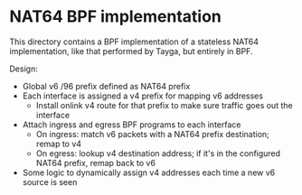 * NAT64 BPF implementation

This directory contains a BPF implementation of a stateless NAT64
implementation, like that performed by Tayga, but entirely in BPF.

Design:

- Global v6 /96 prefix defined as NAT64 prefix
- Each interface is assigned a v4 prefix for mapping v6 addresses
  - Install onlink v4 route for that prefix to make sure traffic goes out the interface

- Attach ingress and egress BPF programs to each interface
  - On ingress: match v6 packets with a NAT64 prefix destination; remap to v4
  - On egress: lookup v4 destination address; if it's in the configured NAT64 prefix, remap back to v6

- Some logic to dynamically assign v4 addresses each time a new v6 source is seen
